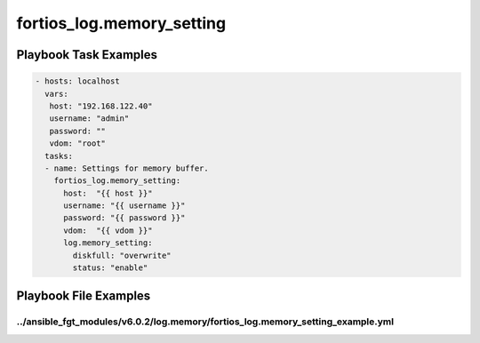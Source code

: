 ==========================
fortios_log.memory_setting
==========================


Playbook Task Examples
----------------------

.. code-block:: yaml

    - hosts: localhost
      vars:
       host: "192.168.122.40"
       username: "admin"
       password: ""
       vdom: "root"
      tasks:
      - name: Settings for memory buffer.
        fortios_log.memory_setting:
          host:  "{{ host }}"
          username: "{{ username }}"
          password: "{{ password }}"
          vdom:  "{{ vdom }}"
          log.memory_setting:
            diskfull: "overwrite"
            status: "enable"



Playbook File Examples
----------------------


../ansible_fgt_modules/v6.0.2/log.memory/fortios_log.memory_setting_example.yml
+++++++++++++++++++++++++++++++++++++++++++++++++++++++++++++++++++++++++++++++

.. code-block:: yaml
            - hosts: localhost
      vars:
       host: "192.168.122.40"
       username: "admin"
       password: ""
       vdom: "root"
      tasks:
      - name: Settings for memory buffer.
        fortios_log.memory_setting:
          host:  "{{ host }}"
          username: "{{ username }}"
          password: "{{ password }}"
          vdom:  "{{ vdom }}"
          log.memory_setting:
            diskfull: "overwrite"
            status: "enable"




